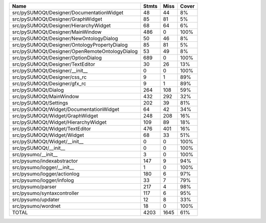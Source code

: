 ==============================================  =======  ======  =======
Name                                              Stmts    Miss  Cover
==============================================  =======  ======  =======
src/pySUMOQt/Designer/DocumentationWidget            48      44  8%
src/pySUMOQt/Designer/GraphWidget                    85      81  5%
src/pySUMOQt/Designer/HierarchyWidget                68      64  6%
src/pySUMOQt/Designer/MainWindow                    486       0  100%
src/pySUMOQt/Designer/NewOntologyDialog              50      46  8%
src/pySUMOQt/Designer/OntologyPropertyDialog         85      81  5%
src/pySUMOQt/Designer/OpenRemoteOntologyDialog       53      49  8%
src/pySUMOQt/Designer/OptionDialog                  689       0  100%
src/pySUMOQt/Designer/TextEditor                     30      26  13%
src/pySUMOQt/Designer/__init__                        0       0  100%
src/pySUMOQt/Designer/css_rc                          9       1  89%
src/pySUMOQt/Designer/gfx_rc                          9       1  89%
src/pySUMOQt/Dialog                                 264     108  59%
src/pySUMOQt/MainWindow                             432     292  32%
src/pySUMOQt/Settings                               202      39  81%
src/pySUMOQt/Widget/DocumentationWidget              64      42  34%
src/pySUMOQt/Widget/GraphWidget                     248     208  16%
src/pySUMOQt/Widget/HierarchyWidget                 109      89  18%
src/pySUMOQt/Widget/TextEditor                      476     401  16%
src/pySUMOQt/Widget/Widget                           68      33  51%
src/pySUMOQt/Widget/__init__                          0       0  100%
src/pySUMOQt/__init__                                 0       0  100%
src/pysumo/__init__                                   3       0  100%
src/pysumo/indexabstractor                          147       9  94%
src/pysumo/logger/__init__                            1       0  100%
src/pysumo/logger/actionlog                         180       6  97%
src/pysumo/logger/infolog                            33       7  79%
src/pysumo/parser                                   217       4  98%
src/pysumo/syntaxcontroller                         117       6  95%
src/pysumo/updater                                   12       8  33%
src/pysumo/wordnet                                   18       0  100%
TOTAL                                              4203    1645  61%
==============================================  =======  ======  =======